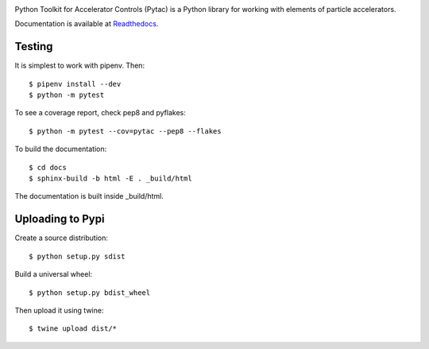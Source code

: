 .. image:: https://travis-ci.org/simkimsia/UtilityBehaviors.png
   :target: https://travis-ci.org/simkimsia/UtilityBehaviors
.. image:: https://coveralls.io/repos/github/willrogers/pytac/badge.svg?branch=master
   :target: https://coveralls.io/github/willrogers/pytac?branch=master
.. image:: https://landscape.io/github/willrogers/pytac/master/landscape.svg?style=flat
   :target: https://landscape.io/github/willrogers/pytac/
.. image:: https://readthedocs.org/projects/pytac/badge/?version=latest
   :target: http://pytac.readthedocs.io/en/latest/?badge=latest
.. image:: https://badge.fury.io/py/pytac.svg
   :target: https://badge.fury.io/py/pytac
.. image:: https://img.shields.io/pypi/pyversions/pytac.svg
   :target: https://badge.fury.io/py/pytac


Python Toolkit for Accelerator Controls (Pytac) is a Python library for working with elements of particle accelerators.

Documentation is available at Readthedocs_.

.. _ReadTheDocs: http://pytac.readthedocs.io

Testing
=======

It is simplest to work with pipenv.  Then::

 $ pipenv install --dev
 $ python -m pytest

To see a coverage report, check pep8 and pyflakes::

 $ python -m pytest --cov=pytac --pep8 --flakes

To build the documentation::

 $ cd docs
 $ sphinx-build -b html -E . _build/html

The documentation is built inside _build/html.

Uploading to Pypi
=================

Create a source distribution::

 $ python setup.py sdist

Build a universal wheel::

 $ python setup.py bdist_wheel

Then upload it using twine::

 $ twine upload dist/*
